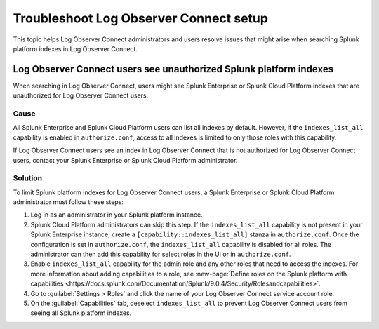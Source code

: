 .. _logs-LOconnect-troubleshoot:

*******************************************************************
Troubleshoot Log Observer Connect setup
*******************************************************************


.. meta::
  :description: See Log Observer Connect’s limits on MB of data ingested or indexed per month, limits on the number and type of processing rules, and search query limits.

This topic helps Log Observer Connect administrators and users resolve issues that might arise when searching Splunk platform indexes in Log Observer Connect.

Log Observer Connect users see unauthorized Splunk platform indexes 
========================================================================
When searching in Log Observer Connect, users might see Splunk Enterprise or Splunk Cloud Platform indexes that are unauthorized for Log Observer Connect users.

Cause
------------------------------------------------------------------------
All Splunk Enterprise and Splunk Cloud Platform users can list all indexes by default. However, if the ``indexes_list_all`` capability is enabled in ``authorize.conf``, access to all indexes is limited to only those roles with this capability. 

If Log Observer Connect users see an index in Log Observer Connect that is not authorized for Log Observer Connect users, contact your Splunk Enterprise or Splunk Cloud Platform administrator. 

Solution
------------------------------------------------------------------------
To limit Splunk platform indexes for Log Observer Connect users, a Splunk Enterprise or Splunk Cloud Platform administrator must follow these steps:

1. Log in as an administrator in your Splunk platform instance.

2. Splunk Cloud Platform administrators can skip this step. If the ``indexes_list_all`` capability is not present in your Splunk Enterprise instance, create a ``[capability::indexes_list_all]`` stanza in ``authorize.conf``. Once the configuration is set in ``authorize.conf``, the ``indexes_list_all`` capability is disabled for all roles. The administrator can then add this capability for select roles in the UI or in ``authorize.conf``. 
3. Enable ``indexes_list_all`` capability for the admin role and any other roles that need to access the indexes. For more information about adding capabilities to a role, see :new-page:`Define roles on the Splunk plaftorm with capabilities <https://docs.splunk.com/Documentation/Splunk/9.0.4/Security/Rolesandcapabilities>`.

4. Go to :guilabel:`Settings > Roles` and click the name of your Log Observer Connect service account role.

5. On the :guilabel:`Capabilities` tab, deselect ``indexes_list_all`` to prevent Log Observer Connect users from seeing all Splunk platform indexes. 


